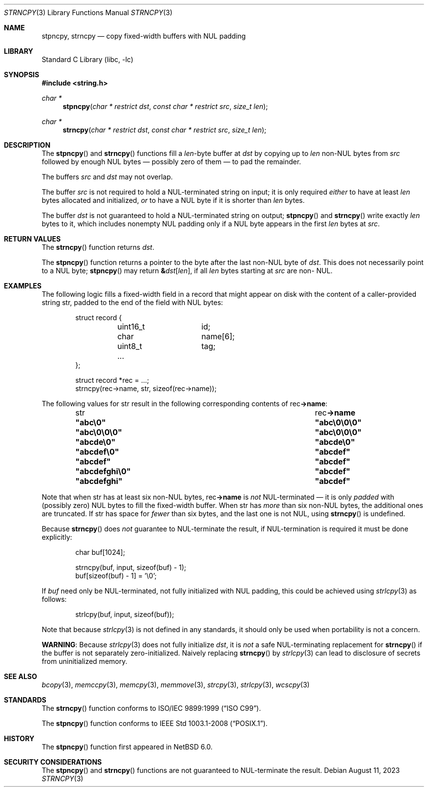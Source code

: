 .\" Copyright (c) 1990, 1991, 1993
.\"	The Regents of the University of California.  All rights reserved.
.\"
.\" This code is derived from software contributed to Berkeley by
.\" Chris Torek and the American National Standards Committee X3,
.\" on Information Processing Systems.
.\"
.\" Redistribution and use in source and binary forms, with or without
.\" modification, are permitted provided that the following conditions
.\" are met:
.\" 1. Redistributions of source code must retain the above copyright
.\"    notice, this list of conditions and the following disclaimer.
.\" 2. Redistributions in binary form must reproduce the above copyright
.\"    notice, this list of conditions and the following disclaimer in the
.\"    documentation and/or other materials provided with the distribution.
.\" 3. Neither the name of the University nor the names of its contributors
.\"    may be used to endorse or promote products derived from this software
.\"    without specific prior written permission.
.\"
.\" THIS SOFTWARE IS PROVIDED BY THE REGENTS AND CONTRIBUTORS ``AS IS'' AND
.\" ANY EXPRESS OR IMPLIED WARRANTIES, INCLUDING, BUT NOT LIMITED TO, THE
.\" IMPLIED WARRANTIES OF MERCHANTABILITY AND FITNESS FOR A PARTICULAR PURPOSE
.\" ARE DISCLAIMED.  IN NO EVENT SHALL THE REGENTS OR CONTRIBUTORS BE LIABLE
.\" FOR ANY DIRECT, INDIRECT, INCIDENTAL, SPECIAL, EXEMPLARY, OR CONSEQUENTIAL
.\" DAMAGES (INCLUDING, BUT NOT LIMITED TO, PROCUREMENT OF SUBSTITUTE GOODS
.\" OR SERVICES; LOSS OF USE, DATA, OR PROFITS; OR BUSINESS INTERRUPTION)
.\" HOWEVER CAUSED AND ON ANY THEORY OF LIABILITY, WHETHER IN CONTRACT, STRICT
.\" LIABILITY, OR TORT (INCLUDING NEGLIGENCE OR OTHERWISE) ARISING IN ANY WAY
.\" OUT OF THE USE OF THIS SOFTWARE, EVEN IF ADVISED OF THE POSSIBILITY OF
.\" SUCH DAMAGE.
.\"
.\"     from: @(#)strcpy.3	8.1 (Berkeley) 6/4/93
.\"     from: NetBSD: strcpy.3,v 1.23 2015/04/01 20:18:17 riastradh Exp
.\"	$NetBSD: strncpy.3,v 1.14 2023/08/11 21:20:39 riastradh Exp $
.\"
.Dd August 11, 2023
.Dt STRNCPY 3
.Os
.Sh NAME
.Nm stpncpy ,
.Nm strncpy
.Nd copy fixed-width buffers with NUL padding
.Sh LIBRARY
.Lb libc
.Sh SYNOPSIS
.In string.h
.Ft char *
.Fn stpncpy "char * restrict dst" "const char * restrict src" "size_t len"
.Ft char *
.Fn strncpy "char * restrict dst" "const char * restrict src" "size_t len"
.Sh DESCRIPTION
The
.Fn stpncpy
and
.Fn strncpy
functions fill a
.Fa len Ns -byte
buffer at
.Fa dst
by copying up to
.Fa len
.No non- Ns Tn NUL
bytes from
.Fa src
followed by enough
.Tn NUL
bytes \(em possibly zero of them \(em to pad the remainder.
.Pp
The buffers
.Fa src
and
.Fa dst
may not overlap.
.Pp
The buffer
.Fa src
is not required to hold a
.Tn NUL Ns -terminated
string on input; it is only required
.Em either
to have at least
.Fa len
bytes allocated and initialized,
.Em or
to have a
.Tn NUL
byte if it is shorter than
.Fa len
bytes.
.Pp
The buffer
.Fa dst
is not guaranteed to hold a
.Tn NUL Ns -terminated
string on output;
.Fn stpncpy
and
.Fn strncpy
write exactly
.Fa len
bytes to it, which includes nonempty
.Tn NUL
padding only if a
.Tn NUL
byte appears in the first
.Fa len
bytes at
.Fa src .
.Sh RETURN VALUES
The
.Fn strncpy
function returns
.Fa dst .
.Pp
The
.Fn stpncpy
function returns a pointer to the byte after the last
.No non- Ns Tn NUL
byte of
.Fa dst .
This does not necessarily point to a
.Tn NUL
byte;
.Fn stpncpy
may return
.Li \*(Am Ns Fa dst Ns Li "[" Fa len Ns Li "]" Ns ,
if all
.Fa len
bytes starting at
.Fa src
are
.No non- Tn NUL .
.Sh EXAMPLES
The following logic fills a fixed-width field in a record that might
appear on disk with the content of a caller-provided string
.Dv str ,
padded to the end of the field with
.Tn NUL
bytes:
.Bd -literal -offset indent
struct record {
	uint16_t	id;
	char		name[6];
	uint8_t		tag;
	...
};

struct record *rec = ...;
strncpy(rec->name, str, sizeof(rec->name));
.Ed
.Pp
The following values for
.Dv str
result in the following corresponding contents of
.Dv rec Ns Li "->name" :
.Bl -column -offset indent ".Li \*qabcdefghi\*q" ".Li \*qabc\e0\e0\e0\*q"
.It Dv str Ta Dv rec Ns Li "->name"
.It Li \*qabc\e0\*q Ta Li \*qabc\e0\e0\e0\*q
.It Li \*qabc\e0\e0\e0\*q Ta Li \*qabc\e0\e0\e0\*q
.It Li \*qabcde\e0\*q Ta Li \*qabcde\e0\*q
.It Li \*qabcdef\e0\*q Ta Li \*qabcdef\*q
.It Li \*qabcdef\*q Ta Li \*qabcdef\*q
.It Li \*qabcdefghi\e0\*q Ta Li \*qabcdef\*q
.It Li \*qabcdefghi\*q Ta Li \*qabcdef\*q
.El
.Pp
Note that when
.Dv str
has at least six
.No non- Ns Tn NUL
bytes,
.Dv rec Ns Li "->name"
is
.Em not
.Tn NUL Ns -terminated
\(em it is only
.Em padded
with (possibly zero)
.Tn NUL
bytes to fill the fixed-width buffer.
When
.Dv str
has
.Em more
than six
.No non- Ns Tn NUL
bytes, the additional ones are truncated.
If
.Dv str
has space for
.Em fewer
than six bytes, and the last one is not
.Tn NUL ,
using
.Fn strncpy
is undefined.
.Pp
Because
.Fn strncpy
does
.Em not
guarantee to
.Tn NUL Ns -terminate
the result, if
.Tn NUL Ns -termination
is required it must be done explicitly:
.Bd -literal -offset indent
char buf[1024];

strncpy(buf, input, sizeof(buf) - 1);
buf[sizeof(buf) - 1] = '\e0';
.Ed
.Pp
If
.Va buf
need only be
.Tn NUL Ns -terminated ,
not fully initialized with
.Tn NUL
padding,
this could be achieved using
.Xr strlcpy 3
as follows:
.Bd -literal -offset indent
strlcpy(buf, input, sizeof(buf));
.Ed
.Pp
Note that because
.Xr strlcpy 3
is not defined in any standards, it should
only be used when portability is not a concern.
.Pp
.Sy WARNING :
Because
.Xr strlcpy 3
does not fully initialize
.Fa dst ,
it is
.Em not
a safe
.Tn NUL Ns -terminating
replacement for
.Fn strncpy
if the buffer is not separately zero-initialized.
Naively replacing
.Fn strncpy
by
.Xr strlcpy 3
can lead to disclosure of secrets from uninitialized memory.
.Sh SEE ALSO
.Xr bcopy 3 ,
.Xr memccpy 3 ,
.Xr memcpy 3 ,
.Xr memmove 3 ,
.Xr strcpy 3 ,
.Xr strlcpy 3 ,
.Xr wcscpy 3
.Sh STANDARDS
The
.Fn strncpy
function conforms to
.St -isoC-99 .
.Pp
The
.Fn stpncpy
function conforms to
.St -p1003.1-2008 .
.Sh HISTORY
The
.Fn stpncpy
function first appeared in
.Nx 6.0 .
.Sh SECURITY CONSIDERATIONS
The
.Fn stpncpy
and
.Fn strncpy
functions are not guaranteed to
.Tn NUL Ns -terminate
the result.
